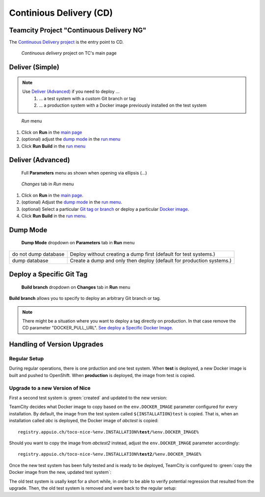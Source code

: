 Continious Delivery (CD)
========================

Teamcity Project "Continuous Delivery NG"
-----------------------------------------

The `Continuous Delivery project`_ is the entry point to CD.

.. _Continuous Delivery project: https://tc.tocco.ch/project/ContinuousDeliveryNg

.. figure:: deploy_and_basics_static/tc_main.png
   :scale: 60%
   :name: main page

   *Continuous delivery* project on TC's main page

Deliver (Simple)
----------------

.. note::

   Use `Deliver (Advanced)`_ if you need to deploy …
      #. … a test system with a custom Git branch or tag
      #. … a production system with a Docker image previously installed on the test system

.. figure:: deploy_and_basics_static/tc_run_menu.png		
   :name: run menu

   *Run* menu

#. Click on **Run** in the `main page`_
#. (optional) adjust the `dump mode`_ in the `run menu <#run-menu>`__
#. Click **Run Build** in the `run menu <#run-menu>`__

Deliver (Advanced)
------------------

.. figure:: deploy_and_basics_static/tc_parameters_tab_with_ellipsis.png
   :name: run menu advanced

   Full **Parameters** menu as shown when opening via ellipsis (...)

.. figure:: deploy_and_basics_static/tc_run_changes_tab.png

   *Changes* tab in *Run* menu

#. Click on **Run** in the `main page`_.
#. (optional) Adjust the `dump mode`_ in the `run menu <#run-menu>`__.
#. (optional) Select a particular `Git tag or branch <#deploy-a-specific-git-tag>`_ or deploy a particular `Docker image
   <#deploy-a-specific-docker-image>`_.
#. Click **Run Build** in the `run menu <#run-menu>`__.


Dump Mode 
---------

.. figure:: deploy_and_basics_static/tc_dump_modes_dropdown.png

   **Dump Mode** dropdown on **Parameters** tab in **Run** menu

=========================  =============================================================================================
do not dump database       Deploy without creating a dump first (default for test systems.)
dump database              Create a dump and only then deploy (default for production systems.)
=========================  =============================================================================================


Deploy a Specific Git Tag
-------------------------

.. figure:: deploy_and_basics_static/tc_changes_tab_dropdown.png

   **Build branch** dropdown on **Changes** tab in **Run** menu

**Build branch** allows you to specify to deploy an arbitrary Git branch or tag.

.. note:: There might be a situation where you want to deploy a tag directly on production. 
          In that case remove the CD parameter "DOCKER_PULL_URL". `See deploy a Specific Docker Image <#deploy-a-specific-docker-image>`_.


Handling of Version Upgrades
----------------------------

Regular Setup
^^^^^^^^^^^^^

During regular operations, there is one prduction and one test
system. When **test** is deployed, a new Docker image is built and
pushed to OpenShift. When **production** is deployed, the image
from test is copied.

.. graphviz::

    digraph {
        label="Normal Operations"

        tc [ label=TeamCity ]
        prod [ label="prod (v3.0)" ]
        test [ label="test (v3.0)" ]

        tc -> test [ label="push fresh Docker image" ]
        test -> prod [ label="copy image" ]
    }


Upgrade to a new Version of Nice
^^^^^^^^^^^^^^^^^^^^^^^^^^^^^^^^

First a second test system is :green:`created` and updated to the new version:


.. graphviz::

    digraph {
        label="Adding a Secondary Test System"

        tc [ label=TeamCity ]
        prod [ label="prod (v3.0)" ]
        test [ label="test (v3.0)" ]
        test2 [ label="test (v3.5)" color=green fontcolor=green ]

        { rank=same test test2 }

        tc -> test [ label="push" ]
        tc -> test2 [ label="push" color=green fontcolor=green ]
        test -> prod [ label="copy" ]
    }

TeamCity decides what Docker image to copy based on the ``env.DOCKER_IMAGE``
parameter configured for every installation. By default, the image from
the test system called ``${INSTALLATION}test`` is copied. That is, when an
installation called *abc* is deployed, the Docker image of *abctest* is
copied:

.. parsed-literal::

    registry.appuio.ch/toco-nice-%env.INSTALLATION%\ **test**\ /%env.DOCKER_IMAGE%

Should you want to copy the image from *abctest2* instead, adjust the
``env.DOCKER_IMAGE`` parameter accordingly:

.. parsed-literal::

    registry.appuio.ch/toco-nice-%env.INSTALLATION%\ **test2**\ /%env.DOCKER_IMAGE%

Once the new test system has been fully tested and is ready to
be deployed, TeamCity is configured to :green:`copy the Docker image
from the new, updated test system`:

.. graphviz::

    digraph {
        label="Uprading Production"

        tc [ label=TeamCity ]
        prod [ label="prod (v3.5)" ]
        test [ label="test (v3.0)" ]
        test2 [ label="test (v3.5)" ]

        { rank=same test test2 }

        tc -> test [ label="push" ]
        tc -> test2 [ label="push" ]
        test -> prod [ label="(removed)", style=dotted, color=gray, fontcolor=gray ]
        test2 -> prod [ label="copy" color=green fontcolor=green ]
    }

The old test system is usally kept for a short while, in order to be
able to verify potential regression that resulted from the upgrade.
Then, the old test system is removed and were back to the regular setup:


.. graphviz::

    digraph {
        label="Regular Operations, Again"

        tc [ label=TeamCity ]
        prod [ label="prod (v3.5)" ]
        test [ label="test (v3.5)" ]

        tc -> test [ label="push" ]
        test -> prod [ label="copy" ]
    }
